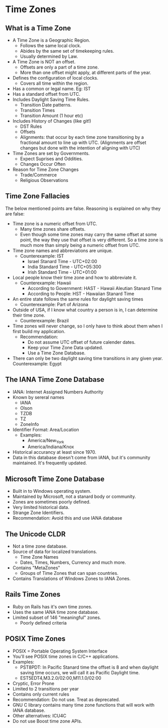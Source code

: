 * Time Zones

** What is a Time Zone

- A Time Zone is a Geographic Region.
  - Follows the same local clock.
  - Abides by the same set of timekeeping rules.
  - Usually determined by Law.
- A Time Zone is NOT an offset.
  - Offsets are only a part of a time zone.
  - More than one offset might apply, at different parts of the year.
- Defines the configuration of local clocks.
  - Covers all time within the region.
- Has a common or legal name. Eg: IST
- Has a standard offset from UTC.
- Includes Daylight Saving Time Rules.
  - Transition Date patterns.
  - Transition Times
  - Transition Amount (1 hour etc)
- Includes History of Changes (like git!)
  - DST Rules
  - Offsets
  - Alignments: that occur by each time zone transitioning by a
    fractional amount to line up with UTC. (Alignments are offset
    changes but done with the intention of aligning with UTC)
- Time Zones are set by Governments.
  - Expect Suprises and Oddities.
  - Changes Occur Often
- Reason for Time Zone Changes
  - Trade/Commerce
  - Religious Observations

** Time Zone Fallacies

The below mentioned points are false. Reasoning is explained on why
they are false:

- Time zone is a numeric offset from UTC.
  - Many time zones share offsets.
  - Even though some time zones may carry the same offset at some
    point, the way they use that offset is very different. So a time
    zone is much more than simply being a numeric offset from UTC.
- Time zone names and abbreviations are unique.
  - Counterexample: IST
    - Israel Stanard Time - UTC+02:00
    - India Standard Time - UTC+05:300
    - Irish Standard Time - UTC+01:00
- Local people know their time zone and how to abbreviate it.
  - Counterexample: Hawaii
    - According to Government: HAST - Hawaii Aleutian Stanard Time
    - According to People: HST - Hawaiian Stanard Time
- An entire state follows the same rules for daylight saving times
  - Counterexample: Part of Arizona
- Outside of USA, if I know what country a person is in, I can
  determine their time zone.
  - Counterexample: Brazil
- Time zones will never change, so I only have to think about them
  when I first build my application.
  - Recommendation:
    - Do not assume UTC offset of future calender dates.
    - Keep your Time Zone Data updated.
    - Use a Time Zone Database.
- There can only be two daylight saving time transitions in any given
  year.
  Counterexample: Egypt

** The IANA Time Zone Database

- IANA: Internet Assigned Numbers Authority
- Known by sereral names
  - IANA
  - Olson
  - TZDB
  - TZ
  - ZoneInfo
- Identifier Format: Area/Location
  - Examples:
    - America/New_York
    - America/Indiana/Knox
- Historical accurancy at least since 1970.
- Data in this database doesn't come from IANA, but it's community
  maintained. It's frequently updated.

** Microsoft Time Zone Database

- Built in to Windows operating system.
- Maintained by Microsoft, not a stanard body or community.
- Zones are sometimes poorly defined.
- Very limited historical data.
- Strange Zone Identifiers.
- Recommendation: Avoid this and use IANA database

** The Unicode CLDR

- Not a time zone database.
- Source of data for localized translations.
  - Time Zone Names
  - Dates, Times, Numbers, Currency and much more.
- Contains "MetaZones"
  - Groups of Time Zones that can span countries.
- Contains Translations of Windows Zones to IANA Zones.

** Rails Time Zones

- Ruby on Rails has it's own time zones.
- Uses the same IANA time zone database.
- Limited subset of 146 "meaningful" zones.
  - Poorly defined criteria

** POSIX Time Zones

- POSIX = Portable Operating System Interface
- You'll see POSIX time zones in C/C++ applications.
- Examples:
  - PST8PDT: In Pacific Stanard time the offset is 8 and when daylight
    saving time occurs, we will call it as Pacific Daylight time.
  - EST5EDT4,M3.2.0/02:00,M11.1.0/02:00
- Cryptic, Error Prone
- Limited to 2 transitions per year
- Contains only current rules
- Recommendation: Do not use. Treat as deprecated.
- GNU C library contains many time zone functions that will work with
  IANA database.
- Other alternatives: ICU4C
- Do not use Boost time zone APIs.

